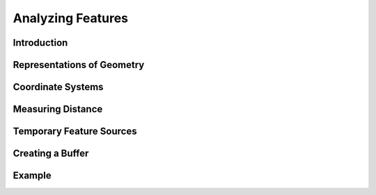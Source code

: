 .. index::
   single: feature; analysis
   
Analyzing Features
==================

Introduction
------------

Representations of Geometry
---------------------------

Coordinate Systems
------------------

Measuring Distance
------------------

Temporary Feature Sources
-------------------------

Creating a Buffer
-----------------

Example
-------